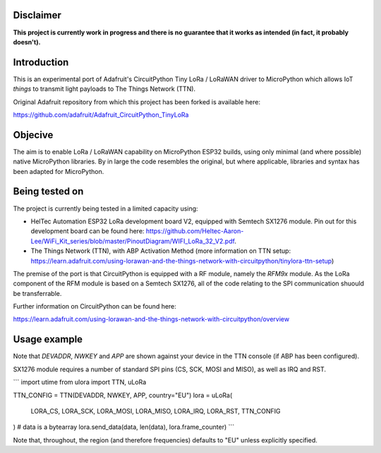Disclaimer
============

**This project is currently work in progress and there is no guarantee that it works as intended (in fact, it probably doesn't).**

Introduction
============

This is an experimental port of Adafruit's CircuitPython Tiny LoRa / LoRaWAN driver to MicroPython which allows IoT *things* to transmit light payloads to The Things Network (TTN).

Original Adafruit repository from which this project has been forked is available here:

https://github.com/adafruit/Adafruit_CircuitPython_TinyLoRa

Objecive
============

The aim is to enable LoRa / LoRaWAN capability on MicroPython ESP32 builds, using only minimal (and where possible) native MicroPython libraries.  By in large the code resembles the original, but where applicable, libraries and syntax has been adapted for MicroPython.

Being tested on
============

The project is currently being tested in a limited capacity using:

- HelTec Automation ESP32 LoRa development board V2, equipped with Semtech SX1276 module.  Pin out for this development board can be found here: https://github.com/Heltec-Aaron-Lee/WiFi_Kit_series/blob/master/PinoutDiagram/WIFI_LoRa_32_V2.pdf.
- The Things Network (TTN), with ABP Activation Method (more information on TTN setup: https://learn.adafruit.com/using-lorawan-and-the-things-network-with-circuitpython/tinylora-ttn-setup)

The premise of the port is that CircuitPython is equipped with a RF module, namely the *RFM9x* module.  As the LoRa component of the RFM module is based on a Semtech SX1276, all of the code relating to the SPI communication shuould be transferrable.

Further information on CircuitPython can be found here:

https://learn.adafruit.com/using-lorawan-and-the-things-network-with-circuitpython/overview

Usage example
============

Note that *DEVADDR*, *NWKEY* and *APP* are shown against your device in the TTN console (if ABP has been configured).

SX1276 module requires a number of standard SPI pins (CS, SCK, MOSI and MISO), as well as IRQ and RST.

```
import utime
from ulora import TTN, uLoRa

TTN_CONFIG = TTN(DEVADDR, NWKEY, APP, country="EU")
lora = uLoRa(
    LORA_CS,
    LORA_SCK,
    LORA_MOSI,
    LORA_MISO,
    LORA_IRQ,
    LORA_RST,
    TTN_CONFIG
)
# data is a bytearray
lora.send_data(data, len(data), lora.frame_counter)
```

Note that, throughout, the region (and therefore frequencies) defaults to "EU" unless explicitly specified.
